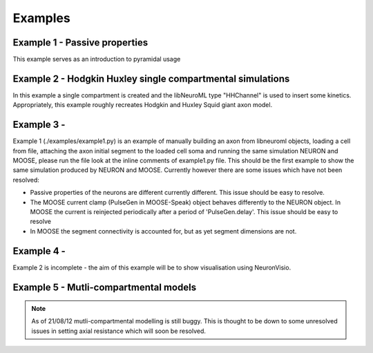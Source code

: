 Examples
========

Example 1 - Passive properties
------------------------------
This example serves as an introduction to pyramidal usage

.. figure:: /figs/example1.png
   :scale: 50 %
   :alt: alt..

Example 2 - Hodgkin Huxley single compartmental simulations
-----------------------------------------------------------

In this example a single compartment is created and the libNeuroML type "HHChannel" is used to insert some kinetics. Appropriately, this example roughly recreates Hodgkin and Huxley Squid giant axon model.

Example 3 -
---------
Example 1 (./examples/example1.py) is an example of manually building an axon from libneuroml objects, loading a cell from file, attaching the axon initial segment to the loaded cell soma and running the same simulation NEURON and MOOSE, please run the file look at the inline comments of example1.py file. This should be the first example to show the same simulation produced by NEURON and MOOSE. Currently however there are some issues which have not been resolved:

* Passive properties of the neurons are different currently different. This issue should be easy to resolve.
* The MOOSE current clamp (PulseGen in MOOSE-Speak) object behaves differently to the NEURON object. In MOOSE the current is reinjected periodically after a period of 'PulseGen.delay'. This issue should be easy to resolve
* In MOOSE the segment connectivity is accounted for, but as yet segment dimensions are not.
    
Example 4 - 
---------
Example 2 is incomplete - the aim of this example will be to show visualisation using NeuronVisio.


Example 5 - Mutli-compartmental models
--------------------------------------

.. note::
    As of 21/08/12 mutli-compartmental modelling is still buggy. This is thought to be down to some unresolved issues in setting axial resistance which will soon be resolved.
 
